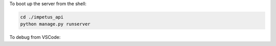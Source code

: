 To boot up the server from the shell:

.. code-block:: BASH

  cd ./impetus_api
  python manage.py runserver

To debug from VSCode:

.. code-block::JSON

  {
    "version": "0.2.0",
    "configurations": [
      {
        "name": "Python: Django",
        "type": "python",
        "request": "launch",
        "program": "${workspaceFolder}/impetus_api/manage.py",
        "console": "integratedTerminal",
        "args": [
          "runserver",
          "--noreload",
          "--nothreading"
        ],
        "django": true
      }
    ]
  }
